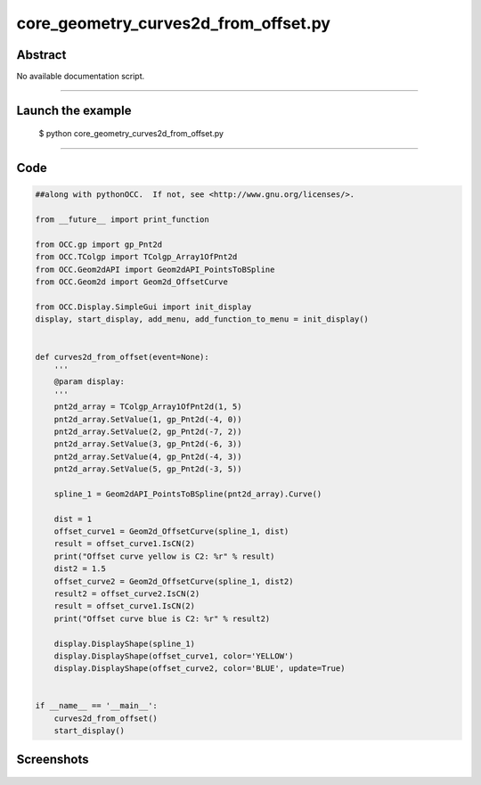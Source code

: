 core_geometry_curves2d_from_offset.py
=====================================

Abstract
^^^^^^^^

No available documentation script.


------

Launch the example
^^^^^^^^^^^^^^^^^^

  $ python core_geometry_curves2d_from_offset.py

------


Code
^^^^


.. code-block:: python

  ##along with pythonOCC.  If not, see <http://www.gnu.org/licenses/>.
  
  from __future__ import print_function
  
  from OCC.gp import gp_Pnt2d
  from OCC.TColgp import TColgp_Array1OfPnt2d
  from OCC.Geom2dAPI import Geom2dAPI_PointsToBSpline
  from OCC.Geom2d import Geom2d_OffsetCurve
  
  from OCC.Display.SimpleGui import init_display
  display, start_display, add_menu, add_function_to_menu = init_display()
  
  
  def curves2d_from_offset(event=None):
      '''
      @param display:
      '''
      pnt2d_array = TColgp_Array1OfPnt2d(1, 5)
      pnt2d_array.SetValue(1, gp_Pnt2d(-4, 0))
      pnt2d_array.SetValue(2, gp_Pnt2d(-7, 2))
      pnt2d_array.SetValue(3, gp_Pnt2d(-6, 3))
      pnt2d_array.SetValue(4, gp_Pnt2d(-4, 3))
      pnt2d_array.SetValue(5, gp_Pnt2d(-3, 5))
  
      spline_1 = Geom2dAPI_PointsToBSpline(pnt2d_array).Curve()
  
      dist = 1
      offset_curve1 = Geom2d_OffsetCurve(spline_1, dist)
      result = offset_curve1.IsCN(2)
      print("Offset curve yellow is C2: %r" % result)
      dist2 = 1.5
      offset_curve2 = Geom2d_OffsetCurve(spline_1, dist2)
      result2 = offset_curve2.IsCN(2)
      result = offset_curve1.IsCN(2)
      print("Offset curve blue is C2: %r" % result2)
  
      display.DisplayShape(spline_1)
      display.DisplayShape(offset_curve1, color='YELLOW')
      display.DisplayShape(offset_curve2, color='BLUE', update=True)
  
  
  if __name__ == '__main__':
      curves2d_from_offset()
      start_display()

Screenshots
^^^^^^^^^^^


  .. image:: images/screenshots/capture-core_geometry_curves2d_from_offset-1-1511701795.jpeg

  .. image:: images/screenshots/capture-core_geometry_curves2d_from_offset-2-1511701795.jpeg

  .. image:: images/screenshots/capture-core_geometry_curves2d_from_offset-3-1511701795.jpeg

